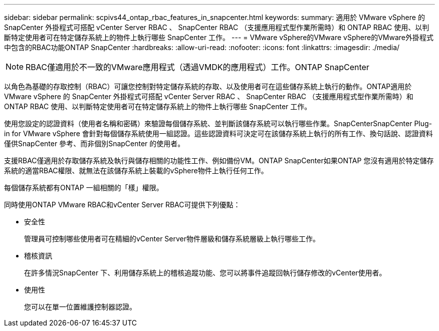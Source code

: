 ---
sidebar: sidebar 
permalink: scpivs44_ontap_rbac_features_in_snapcenter.html 
keywords:  
summary: 適用於 VMware vSphere 的 SnapCenter 外掛程式可搭配 vCenter Server RBAC 、 SnapCenter RBAC （支援應用程式型作業所需時）和 ONTAP RBAC 使用、以判斷特定使用者可在特定儲存系統上的物件上執行哪些 SnapCenter 工作。 
---
= VMware vSphere的VMware vSphere的VMware外掛程式中包含的RBAC功能ONTAP SnapCenter
:hardbreaks:
:allow-uri-read: 
:nofooter: 
:icons: font
:linkattrs: 
:imagesdir: ./media/



NOTE: RBAC僅適用於不一致的VMware應用程式（透過VMDK的應用程式）工作。ONTAP SnapCenter

[role="lead"]
以角色為基礎的存取控制（RBAC）可讓您控制對特定儲存系統的存取、以及使用者可在這些儲存系統上執行的動作。ONTAP適用於 VMware vSphere 的 SnapCenter 外掛程式可搭配 vCenter Server RBAC 、 SnapCenter RBAC （支援應用程式型作業所需時）和 ONTAP RBAC 使用、以判斷特定使用者可在特定儲存系統上的物件上執行哪些 SnapCenter 工作。

使用您設定的認證資料（使用者名稱和密碼）來驗證每個儲存系統、並判斷該儲存系統可以執行哪些作業。SnapCenterSnapCenter Plug-in for VMware vSphere 會針對每個儲存系統使用一組認證。這些認證資料可決定可在該儲存系統上執行的所有工作、換句話說、認證資料僅供SnapCenter 參考、而非個別SnapCenter 的使用者。

支援RBAC僅適用於存取儲存系統及執行與儲存相關的功能性工作、例如備份VM。ONTAP SnapCenter如果ONTAP 您沒有適用於特定儲存系統的適當RBAC權限、就無法在該儲存系統上裝載的vSphere物件上執行任何工作。

每個儲存系統都有ONTAP 一組相關的「樣」權限。

同時使用ONTAP VMware RBAC和vCenter Server RBAC可提供下列優點：

* 安全性
+
管理員可控制哪些使用者可在精細的vCenter Server物件層級和儲存系統層級上執行哪些工作。

* 稽核資訊
+
在許多情況SnapCenter 下、利用儲存系統上的稽核追蹤功能、您可以將事件追蹤回執行儲存修改的vCenter使用者。

* 使用性
+
您可以在單一位置維護控制器認證。


